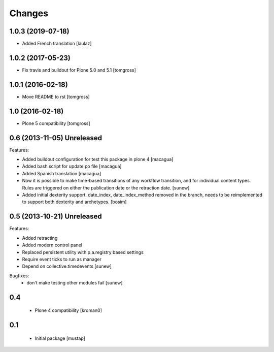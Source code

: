Changes
=======

1.0.3 (2019-07-18)
------------------

- Added French translation
  [laulaz]


1.0.2 (2017-05-23)
------------------

- Fix travis and buildout for Plone 5.0 and 5.1
  [tomgross]


1.0.1 (2016-02-18)
------------------

- Move README to rst
  [tomgross]


1.0 (2016-02-18)
----------------

- Plone 5 compatibility
  [tomgross]

0.6 (2013-11-05) Unreleased
---------------------------

Features:

- Added buildout configuration for test this package in plone 4
  [macagua]

- Added bash script for update po file
  [macagua]

- Added Spanish translation
  [macagua]

- Now it is possible to make time-based transitions of any workflow transition, and for individual content types.
  Rules are triggered on either the publication date or the retraction date.
  [sunew]

- Added initial dexterity support. date_index, date_index_method removed in the branch, needs to be reimplemented to support
  both dexterity and archetypes.
  [bosim]

0.5 (2013-10-21) Unreleased
---------------------------

Features:

- Added retracting
- Added modern control panel
- Replaced persistent utility with p.a.registry based settings
- Require event ticks to run as manager
- Depend on collective.timedevents
  [sunew]

Bugfixes:
 - don't make testing other modules fail
   [sunew]

0.4
----------------

 - Plone 4 compatibility
   [kroman0]

0.1
----------------
 - Initial package
   [mustap]

